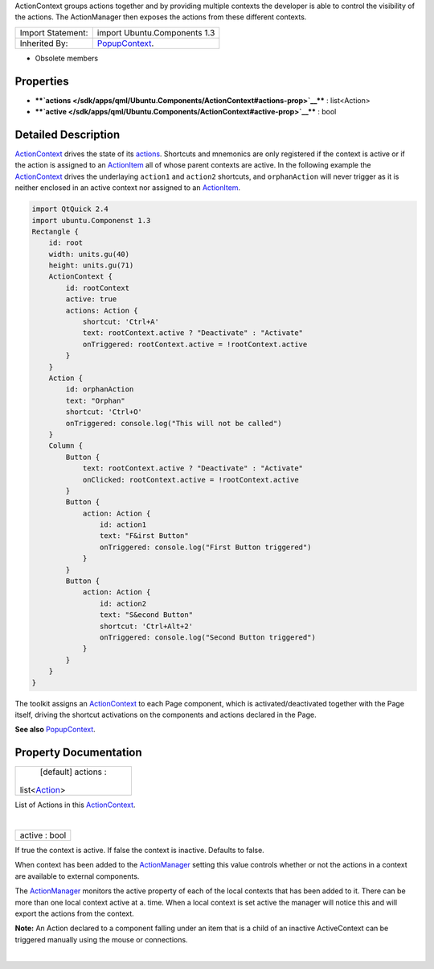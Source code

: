 ActionContext groups actions together and by providing multiple contexts
the developer is able to control the visibility of the actions. The
ActionManager then exposes the actions from these different contexts.

+--------------------------------------+--------------------------------------+
| Import Statement:                    | import Ubuntu.Components 1.3         |
+--------------------------------------+--------------------------------------+
| Inherited By:                        | `PopupContext </sdk/apps/qml/Ubuntu. |
|                                      | Components/PopupContext/>`__.        |
+--------------------------------------+--------------------------------------+

-  Obsolete members

Properties
----------

-  ****`actions </sdk/apps/qml/Ubuntu.Components/ActionContext#actions-prop>`__****
   : list<Action>
-  ****`active </sdk/apps/qml/Ubuntu.Components/ActionContext#active-prop>`__****
   : bool

Detailed Description
--------------------

`ActionContext </sdk/apps/qml/Ubuntu.Components/ActionContext/>`__
drives the state of its
`actions </sdk/apps/qml/Ubuntu.Components/ActionContext#actions-prop>`__.
Shortcuts and mnemonics are only registered if the context is active or
if the action is assigned to an
`ActionItem </sdk/apps/qml/Ubuntu.Components/ActionItem/>`__ all of
whose parent contexts are active. In the following example the
`ActionContext </sdk/apps/qml/Ubuntu.Components/ActionContext/>`__
drives the underlaying ``action1`` and ``action2`` shortcuts, and
``orphanAction`` will never trigger as it is neither enclosed in an
active context nor assigned to an
`ActionItem </sdk/apps/qml/Ubuntu.Components/ActionItem/>`__.

.. code:: qml

    import QtQuick 2.4
    import ubuntu.Componenst 1.3
    Rectangle {
        id: root
        width: units.gu(40)
        height: units.gu(71)
        ActionContext {
            id: rootContext
            active: true
            actions: Action {
                shortcut: 'Ctrl+A'
                text: rootContext.active ? "Deactivate" : "Activate"
                onTriggered: rootContext.active = !rootContext.active
            }
        }
        Action {
            id: orphanAction
            text: "Orphan"
            shortcut: 'Ctrl+O'
            onTriggered: console.log("This will not be called")
        }
        Column {
            Button {
                text: rootContext.active ? "Deactivate" : "Activate"
                onClicked: rootContext.active = !rootContext.active
            }
            Button {
                action: Action {
                    id: action1
                    text: "F&irst Button"
                    onTriggered: console.log("First Button triggered")
                }
            }
            Button {
                action: Action {
                    id: action2
                    text: "S&econd Button"
                    shortcut: 'Ctrl+Alt+2'
                    onTriggered: console.log("Second Button triggered")
                }
            }
        }
    }

The toolkit assigns an
`ActionContext </sdk/apps/qml/Ubuntu.Components/ActionContext/>`__ to
each Page component, which is activated/deactivated together with the
Page itself, driving the shortcut activations on the components and
actions declared in the Page.

**See also**
`PopupContext </sdk/apps/qml/Ubuntu.Components/PopupContext/>`__.

Property Documentation
----------------------

+--------------------------------------------------------------------------+
|        \ [default] actions :                                             |
| list<`Action </sdk/apps/qml/Ubuntu.Components/Action/>`__>               |
+--------------------------------------------------------------------------+

List of Actions in this
`ActionContext </sdk/apps/qml/Ubuntu.Components/ActionContext/>`__.

| 

+--------------------------------------------------------------------------+
|        \ active : bool                                                   |
+--------------------------------------------------------------------------+

If true the context is active. If false the context is inactive.
Defaults to false.

When context has been added to the
`ActionManager </sdk/apps/qml/Ubuntu.Components/ActionManager/>`__
setting this value controls whether or not the actions in a context are
available to external components.

The `ActionManager </sdk/apps/qml/Ubuntu.Components/ActionManager/>`__
monitors the active property of each of the local contexts that has been
added to it. There can be more than one local context active at a. time.
When a local context is set active the manager will notice this and will
export the actions from the context.

**Note:** An Action declared to a component falling under an item that
is a child of an inactive ActiveContext can be triggered manually using
the mouse or connections.

| 
